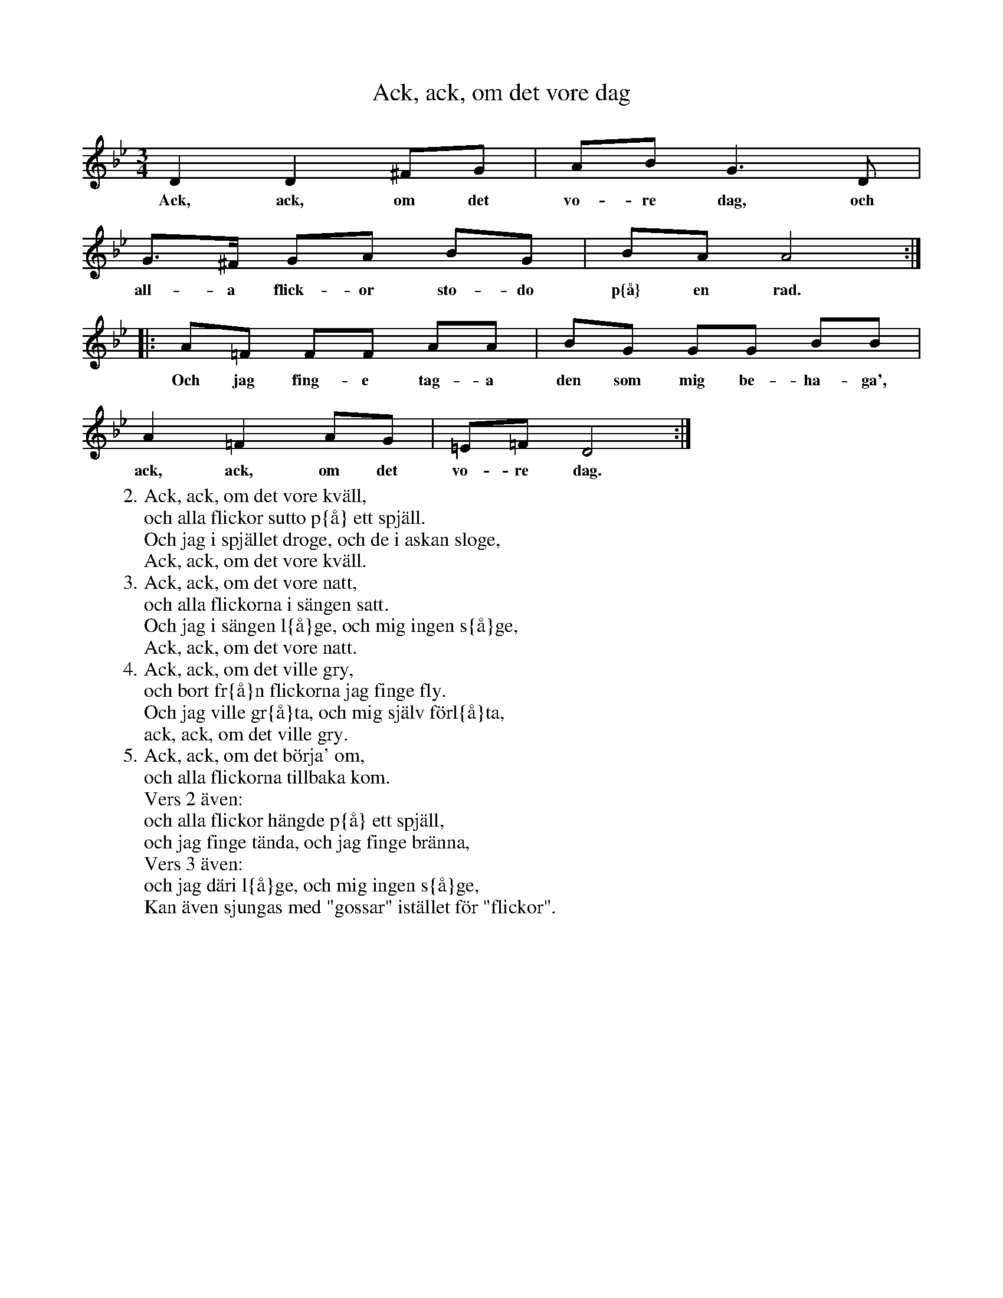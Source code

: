 X:104
T:Ack, ack, om det vore dag
R:sl-polska
H:jfr nr 107
Z:id:hn-sp-104
M:3/4
L:1/16
K:Gm
D4 D4 ^F2G2 | A2B2 G6 D2 |
w:Ack, ack, om det vo-re dag, och
G3^F G2A2 B2G2 | B2A2 A8 :|
w:all-a flick-or sto-do p{\aa} en rad. p{\aa} en rad.
|: A2=F2 F2F2 A2A2 | B2G2 G2G2 B2B2 |
w:Och jag fing-e tag-a den som mig be-ha-ga',
A4 =F4 A2G2 | =E2=F2 D8 :|
w:ack, ack, om det vo-re dag.
W:2. Ack, ack, om det vore kv\"all,
W:   och alla flickor sutto p{\aa} ett spj\"all.
W:   Och jag i spj\"allet droge, och de i askan sloge,
W:   Ack, ack, om det vore kv\"all.
W:3. Ack, ack, om det vore natt,
W:   och alla flickorna i s\"angen satt.
W:   Och jag i s\"angen l{\aa}ge, och mig ingen s{\aa}ge,
W:   Ack, ack, om det vore natt.
W:4. Ack, ack, om det ville gry,
W:   och bort fr{\aa}n flickorna jag finge fly.
W:   Och jag ville gr{\aa}ta, och mig sj\"alv f\"orl{\aa}ta,
W:   ack, ack, om det ville gry.
W:5. Ack, ack, om det b\"orja' om,
W:   och alla flickorna tillbaka kom.
W:Vers 2 \"aven:
W:   och alla flickor h\"angde p{\aa} ett spj\"all,
W:   och jag finge t\"anda, och jag finge br\"anna,
W:Vers 3 \"aven:
W:   och jag d\"ari l{\aa}ge, och mig ingen s{\aa}ge,
W:Kan \"aven sjungas med "gossar" ist\"allet f\"or "flickor".
W:
W:
W:
W:
W:
W:
W:
W:
W:
W:
W:
W:
W:
W:

